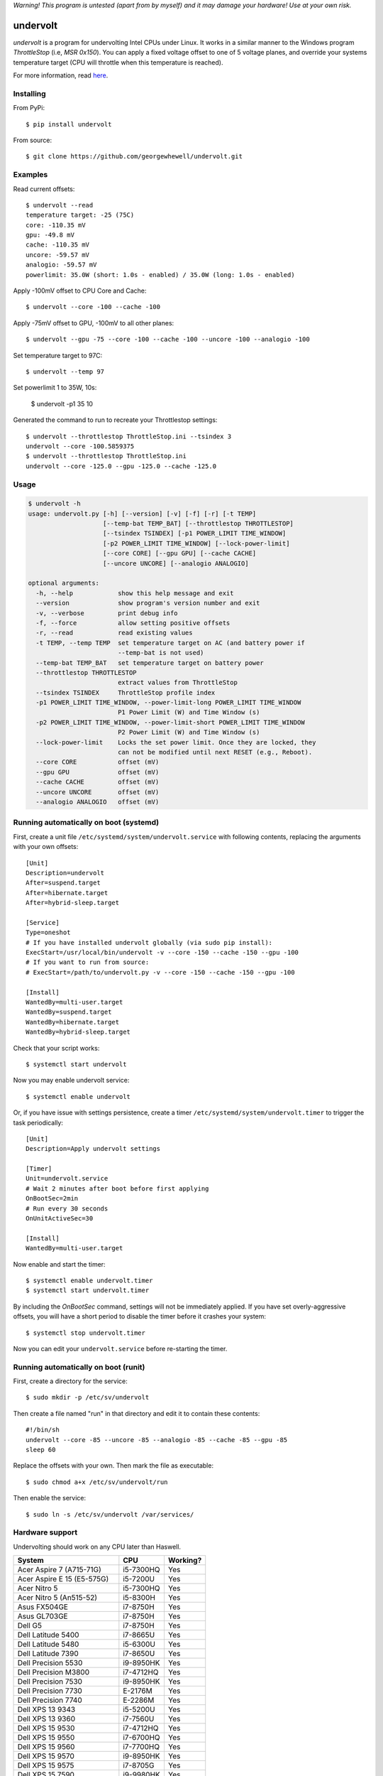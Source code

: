 *Warning! This program is untested (apart from by myself) and it may damage your hardware! Use at your own risk.*

==================
undervolt |travis|
==================

.. |travis| image:: https://travis-ci.org/georgewhewell/undervolt.svg
    :target: https://travis-ci.org/georgewhewell/undervolt
    :alt: Build Status

*undervolt* is a program for undervolting Intel CPUs under Linux. It works in
a similar manner to the Windows program *ThrottleStop* (i.e, `MSR 0x150`). You
can apply a fixed voltage offset to one of 5 voltage planes, and override your
systems temperature target (CPU will throttle when this temperature is reached).

For more information, read
`here <https://github.com/mihic/linux-intel-undervolt>`_.

Installing
----------

From PyPi::

    $ pip install undervolt

From source::

    $ git clone https://github.com/georgewhewell/undervolt.git

Examples
--------

Read current offsets::

    $ undervolt --read
    temperature target: -25 (75C)
    core: -110.35 mV
    gpu: -49.8 mV
    cache: -110.35 mV
    uncore: -59.57 mV
    analogio: -59.57 mV
    powerlimit: 35.0W (short: 1.0s - enabled) / 35.0W (long: 1.0s - enabled)

Apply -100mV offset to CPU Core and Cache::

    $ undervolt --core -100 --cache -100

Apply -75mV offset to GPU, -100mV to all other planes::

    $ undervolt --gpu -75 --core -100 --cache -100 --uncore -100 --analogio -100

Set temperature target to 97C::

    $ undervolt --temp 97

Set powerlimit 1 to 35W, 10s:

    $ undervolt -p1 35 10

Generated the command to run to recreate your Throttlestop settings::

    $ undervolt --throttlestop ThrottleStop.ini --tsindex 3
    undervolt --core -100.5859375
    $ undervolt --throttlestop ThrottleStop.ini
    undervolt --core -125.0 --gpu -125.0 --cache -125.0

Usage
-----

.. code-block::

    $ undervolt -h
    usage: undervolt.py [-h] [--version] [-v] [-f] [-r] [-t TEMP]
                        [--temp-bat TEMP_BAT] [--throttlestop THROTTLESTOP]
                        [--tsindex TSINDEX] [-p1 POWER_LIMIT TIME_WINDOW]
                        [-p2 POWER_LIMIT TIME_WINDOW] [--lock-power-limit]
                        [--core CORE] [--gpu GPU] [--cache CACHE]
                        [--uncore UNCORE] [--analogio ANALOGIO]

    optional arguments:
      -h, --help            show this help message and exit
      --version             show program's version number and exit
      -v, --verbose         print debug info
      -f, --force           allow setting positive offsets
      -r, --read            read existing values
      -t TEMP, --temp TEMP  set temperature target on AC (and battery power if
                            --temp-bat is not used)
      --temp-bat TEMP_BAT   set temperature target on battery power
      --throttlestop THROTTLESTOP
                            extract values from ThrottleStop
      --tsindex TSINDEX     ThrottleStop profile index
      -p1 POWER_LIMIT TIME_WINDOW, --power-limit-long POWER_LIMIT TIME_WINDOW
                            P1 Power Limit (W) and Time Window (s)
      -p2 POWER_LIMIT TIME_WINDOW, --power-limit-short POWER_LIMIT TIME_WINDOW
                            P2 Power Limit (W) and Time Window (s)
      --lock-power-limit    Locks the set power limit. Once they are locked, they
                            can not be modified until next RESET (e.g., Reboot).
      --core CORE           offset (mV)
      --gpu GPU             offset (mV)
      --cache CACHE         offset (mV)
      --uncore UNCORE       offset (mV)
      --analogio ANALOGIO   offset (mV)

Running automatically on boot (systemd)
---------------------------------------

First, create a unit file ``/etc/systemd/system/undervolt.service`` with
following contents, replacing the arguments with your own offsets::

  [Unit]
  Description=undervolt
  After=suspend.target
  After=hibernate.target
  After=hybrid-sleep.target

  [Service]
  Type=oneshot
  # If you have installed undervolt globally (via sudo pip install):
  ExecStart=/usr/local/bin/undervolt -v --core -150 --cache -150 --gpu -100
  # If you want to run from source:
  # ExecStart=/path/to/undervolt.py -v --core -150 --cache -150 --gpu -100

  [Install]
  WantedBy=multi-user.target
  WantedBy=suspend.target
  WantedBy=hibernate.target
  WantedBy=hybrid-sleep.target

Check that your script works::

  $ systemctl start undervolt

Now you may enable undervolt service::

  $ systemctl enable undervolt

Or, if you have issue with settings persistence, create a timer ``/etc/systemd/system/undervolt.timer``
to trigger the task periodically: ::

  [Unit]
  Description=Apply undervolt settings

  [Timer]
  Unit=undervolt.service
  # Wait 2 minutes after boot before first applying
  OnBootSec=2min
  # Run every 30 seconds
  OnUnitActiveSec=30

  [Install]
  WantedBy=multi-user.target

Now enable and start the timer::

  $ systemctl enable undervolt.timer
  $ systemctl start undervolt.timer

By including the *OnBootSec* command, settings will not be immediately applied.
If you have set overly-aggressive offsets, you will have a short period to
disable the timer before it crashes your system::

  $ systemctl stop undervolt.timer

Now you can edit your ``undervolt.service`` before re-starting the timer.

Running automatically on boot (runit)
-------------------------------------

First, create a directory for the service::

  $ sudo mkdir -p /etc/sv/undervolt

Then create a file named "run" in that directory and edit it to contain these contents::

  #!/bin/sh
  undervolt --core -85 --uncore -85 --analogio -85 --cache -85 --gpu -85
  sleep 60

Replace the offsets with your own. Then mark the file as executable::

  $ sudo chmod a+x /etc/sv/undervolt/run

Then enable the service::

  $ sudo ln -s /etc/sv/undervolt /var/services/

Hardware support
----------------

Undervolting should work on any CPU later than Haswell.

============================ ========= ==========
      System                    CPU     Working? 
============================ ========= ==========
Acer Aspire 7 (A715-71G)     i5-7300HQ Yes
Acer Aspire E 15 (E5-575G)   i5-7200U  Yes
Acer Nitro 5                 i5-7300HQ Yes
Acer Nitro 5  (An515-52)     i5-8300H  Yes
Asus FX504GE                 i7-8750H  Yes
Asus GL703GE                 i7-8750H  Yes
Dell G5                      i7-8750H  Yes
Dell Latitude 5400           i7-8665U  Yes
Dell Latitude 5480           i5-6300U  Yes
Dell Latitude 7390           i7-8650U  Yes
Dell Precision 5530          i9-8950HK Yes
Dell Precision M3800         i7-4712HQ Yes
Dell Precision 7530          i9-8950HK Yes
Dell Precision 7730          E-2176M   Yes
Dell Precision 7740          E-2286M   Yes
Dell XPS 13 9343             i5-5200U  Yes
Dell XPS 13 9360             i7-7560U  Yes
Dell XPS 15 9530             i7-4712HQ Yes
Dell XPS 15 9550             i7-6700HQ Yes
Dell XPS 15 9560             i7-7700HQ Yes
Dell XPS 15 9570             i9-8950HK Yes
Dell XPS 15 9575             i7-8705G  Yes
Dell XPS 15 7590             i9-9980HK Yes
HP Spectre X360              i7-8809G  Yes
HP Zbook Studio G5           i7-8750H  Yes
Lenovo Thinkpad T440p        i5-4300M  Yes
Lenovo Thinkpad T470p        i7-7700HQ Yes
Lenovo Thinkpad x250         i7-5600U  Yes
Lenovo Thinkpad X1 Carbon    i7-6600U  Yes
Lenovo Thinkpad X1 Extreme   i7-8750H  Yes
Lenovo X1 Gen 5              i7-7500U  Yes
Lenovo X1 Yoga Gen 2         i7-7600U  Yes
Lenovo Yoga 920              i7-8550U  Yes
MacBook Air Mid 2013         i5-4250U  Yes
MacBook Air Late 2015        i5-5250U  Yes
MSI GP73 Leopard 8RF         i7-8750H  Yes
Lenovo Thinkpad T430         i7-3610QM No
Toshiba Chromebook 2         N2840     No

============================ ========= ==========

Troubleshooting
---------------

- **Core or Cache offsets have no effect.**
  It is not possible to set different offsets for CPU Core and Cache. The CPU
  will take the smaller of the two offsets, and apply that to both CPU and
  Cache. A warning message will be displayed if you attempt to set different
  offsets.

- ``OSError: [Errno 1] Operation not permitted``
  First try running with ``sudo``. If the error persists, your system is
  probably booted in Secure Boot mode. In this case, the Linux kernel will
  prevent userspace programs (even as root) from writing to the CPU's
  model-specific registers. Disable UEFI Secure Boot in your system's BIOS
  and the error should go away.


GUI
----------------
There is also a small gui written in Java avaiable here: https://github.com/zmalrobot/JavaLinuxUndervolt

It will allow you to set each value core, gpu, cache, uncore, analogio (temperature target isn't implemented yet),save a profile, load a profile and reset the value.


Credit
------
This project is a trivial wrapper around the work of others from the following resources:

- https://github.com/mihic/linux-intel-undervolt
- http://forum.notebookreview.com/threads/undervolting-e-g-skylake-in-linux.807953
- https://forums.anandtech.com/threads/what-controls-turbo-core-in-xeons.2496647

Many thanks to all who contributed.
